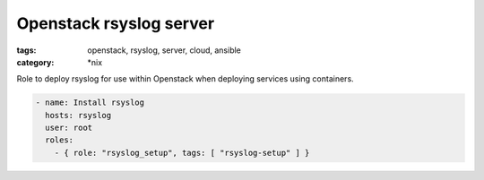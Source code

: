 Openstack rsyslog server
########################
:tags: openstack, rsyslog, server, cloud, ansible
:category: \*nix

Role to deploy rsyslog for use within Openstack when deploying services using containers. 

.. code-block:: yaml

    - name: Install rsyslog
      hosts: rsyslog
      user: root
      roles:
        - { role: "rsyslog_setup", tags: [ "rsyslog-setup" ] }

